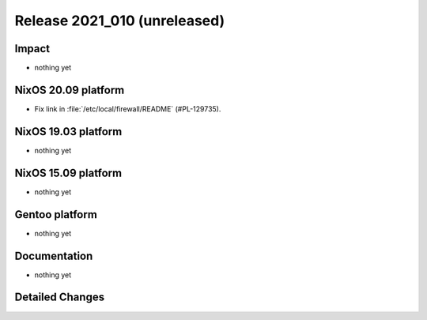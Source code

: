 .. XXX update on release :Publish Date: YYYY-MM-DD

Release 2021_010 (unreleased)
-----------------------------

Impact
^^^^^^

* nothing yet


NixOS 20.09 platform
^^^^^^^^^^^^^^^^^^^^

* Fix link in :file:`/etc/local/firewall/README` (#PL-129735).


NixOS 19.03 platform
^^^^^^^^^^^^^^^^^^^^

* nothing yet


NixOS 15.09 platform
^^^^^^^^^^^^^^^^^^^^

* nothing yet


Gentoo platform
^^^^^^^^^^^^^^^

* nothing yet


Documentation
^^^^^^^^^^^^^

* nothing yet

Detailed Changes
^^^^^^^^^^^^^^^^

.. vim: set spell spelllang=en:
